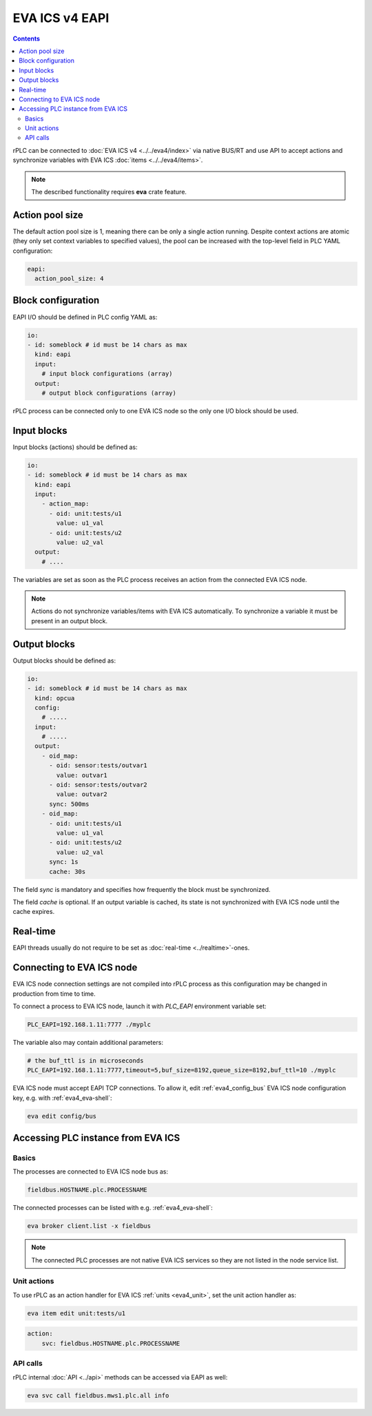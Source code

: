 EVA ICS v4 EAPI
***************

.. contents::

rPLC can be connected to :doc:`EVA ICS v4 <../../eva4/index>` via native BUS/RT
and use API to accept actions and synchronize variables with EVA ICS
:doc:`items <../../eva4/items>`.

.. note::

   The described functionality requires **eva** crate feature.

Action pool size
================

The default action pool size is 1, meaning there can be only a single action
running. Despite context actions are atomic (they only set context variables to
specified values), the pool can be increased with the top-level field in PLC
YAML configuration:

.. code:: yaml

    eapi:
      action_pool_size: 4

Block configuration
===================

EAPI I/O should be defined in PLC config YAML as:

.. code:: yaml

    io:
    - id: someblock # id must be 14 chars as max
      kind: eapi
      input:
        # input block configurations (array)
      output:
        # output block configurations (array)

rPLC process can be connected only to one EVA ICS node so the only one I/O
block should be used.

Input blocks
============

Input blocks (actions) should be defined as:

.. code:: yaml

    io:
    - id: someblock # id must be 14 chars as max
      kind: eapi
      input:
        - action_map:
          - oid: unit:tests/u1
            value: u1_val
          - oid: unit:tests/u2
            value: u2_val
      output:
        # ....

The variables are set as soon as the PLC process receives an action from the
connected EVA ICS node.

.. note::

   Actions do not synchronize variables/items with EVA ICS automatically. To
   synchronize a variable it must be present in an output block.

Output blocks
=============

Output blocks should be defined as:

.. code:: yaml

    io:
    - id: someblock # id must be 14 chars as max
      kind: opcua
      config:
        # .....
      input:
        # .....
      output:
        - oid_map:
          - oid: sensor:tests/outvar1
            value: outvar1
          - oid: sensor:tests/outvar2
            value: outvar2
          sync: 500ms
        - oid_map:
          - oid: unit:tests/u1
            value: u1_val
          - oid: unit:tests/u2
            value: u2_val
          sync: 1s
          cache: 30s


The field *sync* is mandatory and specifies how frequently the block must be
synchronized.

The field *cache* is optional. If an output variable is cached, its state is
not synchronized with EVA ICS node until the cache expires.

Real-time
=========

EAPI threads usually do not require to be set as :doc:`real-time
<../realtime>`-ones.

Connecting to EVA ICS node
==========================

EVA ICS node connection settings are not compiled into rPLC process as this
configuration may be changed in production from time to time.

To connect a process to EVA ICS node, launch it with *PLC_EAPI* environment
variable set:

.. code:: shell

    PLC_EAPI=192.168.1.11:7777 ./myplc

The variable also may contain additional parameters:

.. code:: shell

    # the buf_ttl is in microseconds
    PLC_EAPI=192.168.1.11:7777,timeout=5,buf_size=8192,queue_size=8192,buf_ttl=10 ./myplc

EVA ICS node must accept EAPI TCP connections. To allow it, edit
:ref:`eva4_config_bus` EVA ICS node configuration key, e.g. with
:ref:`eva4_eva-shell`:

.. code:: shell

   eva edit config/bus

Accessing PLC instance from EVA ICS
===================================

Basics
------

The processes are connected to EVA ICS node bus as:

.. code::

    fieldbus.HOSTNAME.plc.PROCESSNAME

The connected processes can be listed with e.g. :ref:`eva4_eva-shell`:

.. code:: shell

    eva broker client.list -x fieldbus

.. note::

   The connected PLC processes are not native EVA ICS services so they are not
   listed in the node service list.

Unit actions
------------

To use rPLC as an action handler for EVA ICS :ref:`units <eva4_unit>`, set the
unit action handler as:

.. code:: shell

    eva item edit unit:tests/u1

.. code:: yaml

   action:
       svc: fieldbus.HOSTNAME.plc.PROCESSNAME

API calls
---------

rPLC internal :doc:`API <../api>` methods can be accessed via EAPI as well:

.. code:: shell

   eva svc call fieldbus.mws1.plc.all info
